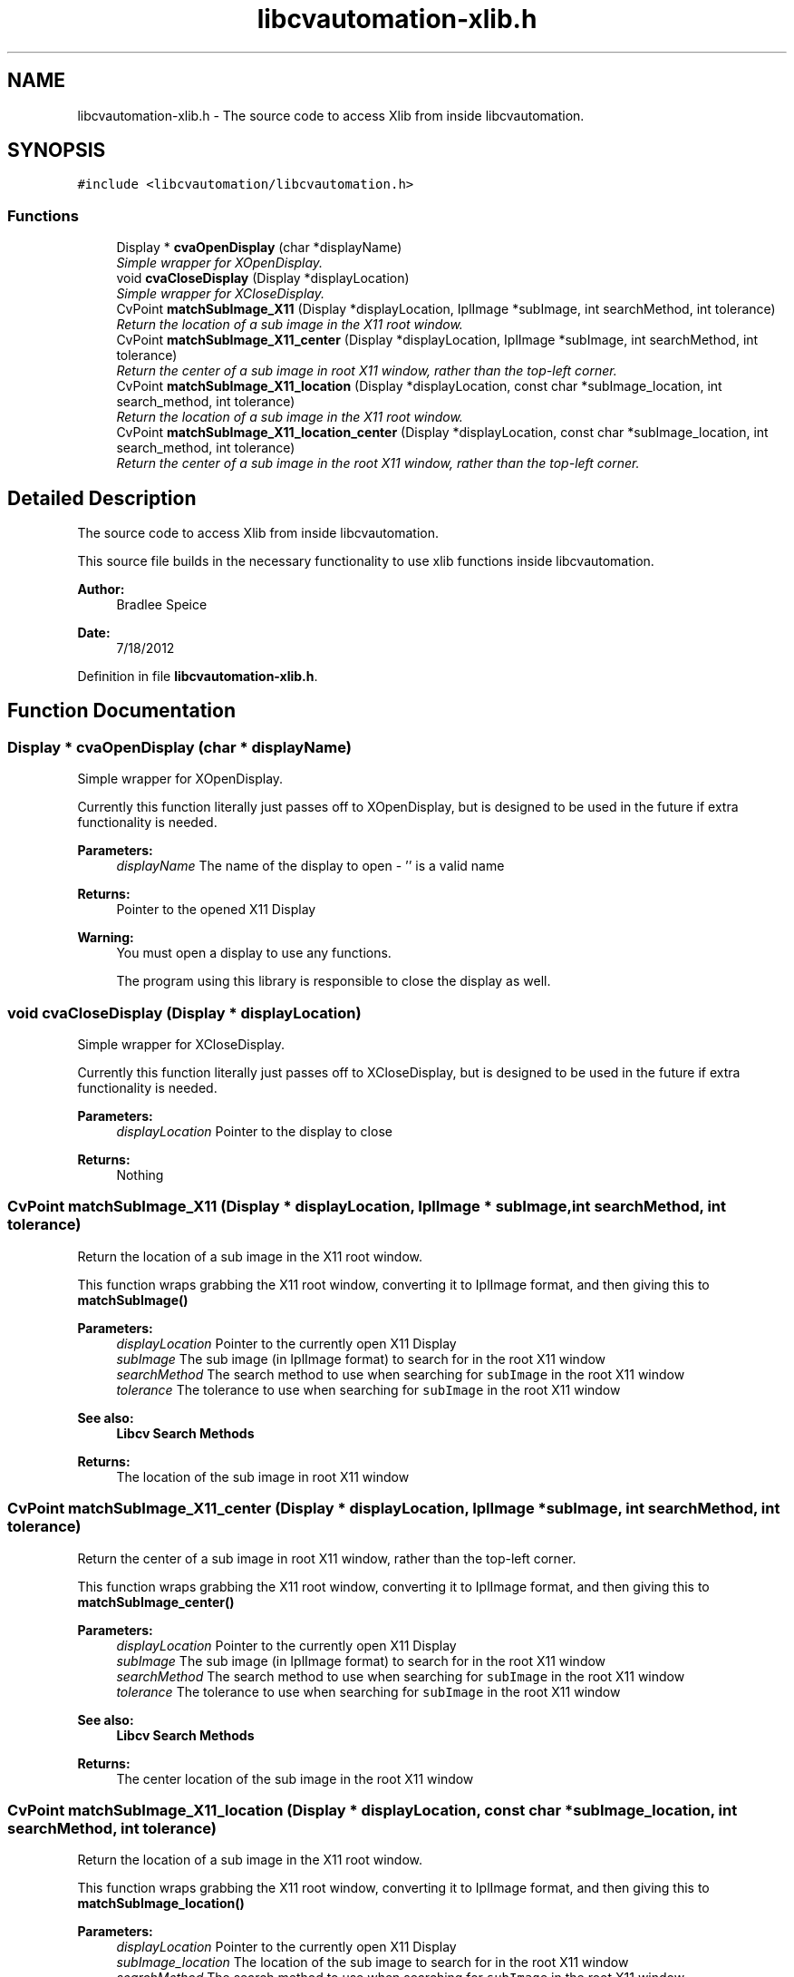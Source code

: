 .TH "libcvautomation-xlib.h" 3 "18 Jul 2012" "Version 1.2" "libcvautomation" \" -*- nroff -*-
.ad l
.nh
.SH NAME
libcvautomation-xlib.h \- The source code to access Xlib from inside libcvautomation. 
.SH SYNOPSIS
.br
.PP
\fC#include <libcvautomation/libcvautomation.h>\fP
.br

.SS "Functions"

.in +1c
.ti -1c
.RI "Display * \fBcvaOpenDisplay\fP (char *displayName)"
.br
.RI "\fISimple wrapper for XOpenDisplay. \fP"
.ti -1c
.RI "void \fBcvaCloseDisplay\fP (Display *displayLocation)"
.br
.RI "\fISimple wrapper for XCloseDisplay. \fP"
.ti -1c
.RI "CvPoint \fBmatchSubImage_X11\fP (Display *displayLocation, IplImage *subImage, int searchMethod, int tolerance)"
.br
.RI "\fIReturn the location of a sub image in the X11 root window. \fP"
.ti -1c
.RI "CvPoint \fBmatchSubImage_X11_center\fP (Display *displayLocation, IplImage *subImage, int searchMethod, int tolerance)"
.br
.RI "\fIReturn the center of a sub image in root X11 window, rather than the top-left corner. \fP"
.ti -1c
.RI "CvPoint \fBmatchSubImage_X11_location\fP (Display *displayLocation, const char *subImage_location, int search_method, int tolerance)"
.br
.RI "\fIReturn the location of a sub image in the X11 root window. \fP"
.ti -1c
.RI "CvPoint \fBmatchSubImage_X11_location_center\fP (Display *displayLocation, const char *subImage_location, int search_method, int tolerance)"
.br
.RI "\fIReturn the center of a sub image in the root X11 window, rather than the top-left corner. \fP"
.in -1c
.SH "Detailed Description"
.PP 
The source code to access Xlib from inside libcvautomation. 

This source file builds in the necessary functionality to use xlib functions inside libcvautomation. 
.PP
\fBAuthor:\fP
.RS 4
Bradlee Speice 
.RE
.PP
\fBDate:\fP
.RS 4
7/18/2012 
.RE
.PP

.PP
Definition in file \fBlibcvautomation-xlib.h\fP.
.SH "Function Documentation"
.PP 
.SS "Display * cvaOpenDisplay (char * displayName)"
.PP
Simple wrapper for XOpenDisplay. 
.PP
Currently this function literally just passes off to XOpenDisplay, but is designed to be used in the future if extra functionality is needed. 
.PP
\fBParameters:\fP
.RS 4
\fIdisplayName\fP The name of the display to open - '' is a valid name 
.RE
.PP
\fBReturns:\fP
.RS 4
Pointer to the opened X11 Display 
.RE
.PP
\fBWarning:\fP
.RS 4
You must open a display to use any functions. 
.PP
The program using this library is responsible to close the display as well. 
.RE
.PP

.SS "void cvaCloseDisplay (Display * displayLocation)"
.PP
Simple wrapper for XCloseDisplay. 
.PP
Currently this function literally just passes off to XCloseDisplay, but is designed to be used in the future if extra functionality is needed. 
.PP
\fBParameters:\fP
.RS 4
\fIdisplayLocation\fP Pointer to the display to close 
.RE
.PP
\fBReturns:\fP
.RS 4
Nothing 
.RE
.PP

.SS "CvPoint matchSubImage_X11 (Display * displayLocation, IplImage * subImage, int searchMethod, int tolerance)"
.PP
Return the location of a sub image in the X11 root window. 
.PP
This function wraps grabbing the X11 root window, converting it to IplImage format, and then giving this to \fBmatchSubImage()\fP 
.PP
\fBParameters:\fP
.RS 4
\fIdisplayLocation\fP Pointer to the currently open X11 Display 
.br
\fIsubImage\fP The sub image (in IplImage format) to search for in the root X11 window 
.br
\fIsearchMethod\fP The search method to use when searching for \fCsubImage\fP in the root X11 window 
.br
\fItolerance\fP The tolerance to use when searching for \fCsubImage\fP in the root X11 window 
.RE
.PP
\fBSee also:\fP
.RS 4
\fBLibcv Search Methods\fP 
.RE
.PP
\fBReturns:\fP
.RS 4
The location of the sub image in root X11 window 
.RE
.PP

.SS "CvPoint matchSubImage_X11_center (Display * displayLocation, IplImage * subImage, int searchMethod, int tolerance)"
.PP
Return the center of a sub image in root X11 window, rather than the top-left corner. 
.PP
This function wraps grabbing the X11 root window, converting it to IplImage format, and then giving this to \fBmatchSubImage_center()\fP 
.PP
\fBParameters:\fP
.RS 4
\fIdisplayLocation\fP Pointer to the currently open X11 Display 
.br
\fIsubImage\fP The sub image (in IplImage format) to search for in the root X11 window 
.br
\fIsearchMethod\fP The search method to use when searching for \fCsubImage\fP in the root X11 window 
.br
\fItolerance\fP The tolerance to use when searching for \fCsubImage\fP in the root X11 window 
.RE
.PP
\fBSee also:\fP
.RS 4
\fBLibcv Search Methods\fP 
.RE
.PP
\fBReturns:\fP
.RS 4
The center location of the sub image in the root X11 window 
.RE
.PP

.SS "CvPoint matchSubImage_X11_location (Display * displayLocation, const char * subImage_location, int searchMethod, int tolerance)"
.PP
Return the location of a sub image in the X11 root window. 
.PP
This function wraps grabbing the X11 root window, converting it to IplImage format, and then giving this to \fBmatchSubImage_location()\fP 
.PP
\fBParameters:\fP
.RS 4
\fIdisplayLocation\fP Pointer to the currently open X11 Display 
.br
\fIsubImage_location\fP The location of the sub image to search for in the root X11 window 
.br
\fIsearchMethod\fP The search method to use when searching for \fCsubImage\fP in the root X11 window 
.br
\fItolerance\fP The tolerance to use when searching for \fCsubImage\fP in the root X11 window 
.RE
.PP
\fBSee also:\fP
.RS 4
\fBLibcv Search Methods\fP 
.RE
.PP
\fBReturns:\fP
.RS 4
The center location of the sub image in the root X11 window 
.RE
.PP

.PP
Referenced by main().
.SS "CvPoint matchSubImage_X11_location_center (Display * displayLocation, const char * subImage_location, int searchMethod, int tolerance)"
.PP
Return the center of a sub image in the root X11 window, rather than the top-left corner. 
.PP
This function wraps grabbing the X11 root window, converting it to IplImage format, and then giving this to \fBmatchSubImage_location_center()\fP 
.PP
\fBParameters:\fP
.RS 4
\fIdisplayLocation\fP Pointer to the currently open X11 Display 
.br
\fIsubImage_location\fP The location of the sub image to search for in the root X11 window 
.br
\fIsearchMethod\fP The search method to use when searching for \fCsubImage\fP in the root X11 window 
.br
\fItolerance\fP The tolerance to use when searching for \fCsubImage\fP in the root X11 window 
.RE
.PP
\fBSee also:\fP
.RS 4
\fBLibcv Search Methods\fP 
.RE
.PP
\fBReturns:\fP
.RS 4
The center location of the sub image in the root X11 window 
.RE
.PP

.PP
Referenced by main().
.SH "Author"
.PP 
Generated automatically by Doxygen for libcvautomation from the source code.
